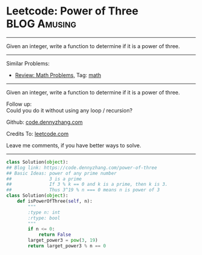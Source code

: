 * Leetcode: Power of Three                                     :BLOG:Amusing:
#+STARTUP: showeverything
#+OPTIONS: toc:nil \n:t ^:nil creator:nil d:nil
:PROPERTIES:
:type:     math, powerofn, inspiring, prime
:END:
---------------------------------------------------------------------
Given an integer, write a function to determine if it is a power of three.
---------------------------------------------------------------------
#+BEGIN_HTML
<a href="https://github.com/dennyzhang/code.dennyzhang.com"><img align="right" width="200" height="183" src="https://www.dennyzhang.com/wp-content/uploads/denny/watermark/github.png" /></a>
#+END_HTML
Similar Problems:
- [[https://code.dennyzhang.com/review-math][Review: Math Problems,]] Tag: [[https://code.dennyzhang.com/tag/math][math]]
---------------------------------------------------------------------
Given an integer, write a function to determine if it is a power of three.

Follow up:
Could you do it without using any loop / recursion?

Github: [[https://github.com/dennyzhang/code.dennyzhang.com/tree/master/problems/power-of-three][code.dennyzhang.com]]

Credits To: [[https://leetcode.com/problems/power-of-three/description/][leetcode.com]]

Leave me comments, if you have better ways to solve.
---------------------------------------------------------------------

#+BEGIN_SRC python
class Solution(object):
## Blog link: https://code.dennyzhang.com/power-of-three
## Basic Ideas: power of any prime number
##              3 is a prime
##              If 3 % k == 0 and k is a prime, then k is 3.
##              Thus 3^19 % n === 0 means n is power of 3
class Solution(object):
    def isPowerOfThree(self, n):
        """
        :type n: int
        :rtype: bool
        """
        if n <= 0:
            return False
        larget_power3 = pow(3, 19)
        return larget_power3 % n == 0
#+END_SRC

#+BEGIN_HTML
<div style="overflow: hidden;">
<div style="float: left; padding: 5px"> <a href="https://www.linkedin.com/in/dennyzhang001"><img src="https://www.dennyzhang.com/wp-content/uploads/sns/linkedin.png" alt="linkedin" /></a></div>
<div style="float: left; padding: 5px"><a href="https://github.com/dennyzhang"><img src="https://www.dennyzhang.com/wp-content/uploads/sns/github.png" alt="github" /></a></div>
<div style="float: left; padding: 5px"><a href="https://www.dennyzhang.com/slack" target="_blank" rel="nofollow"><img src="https://slack.dennyzhang.com/badge.svg" alt="slack"/></a></div>
</div>
#+END_HTML
